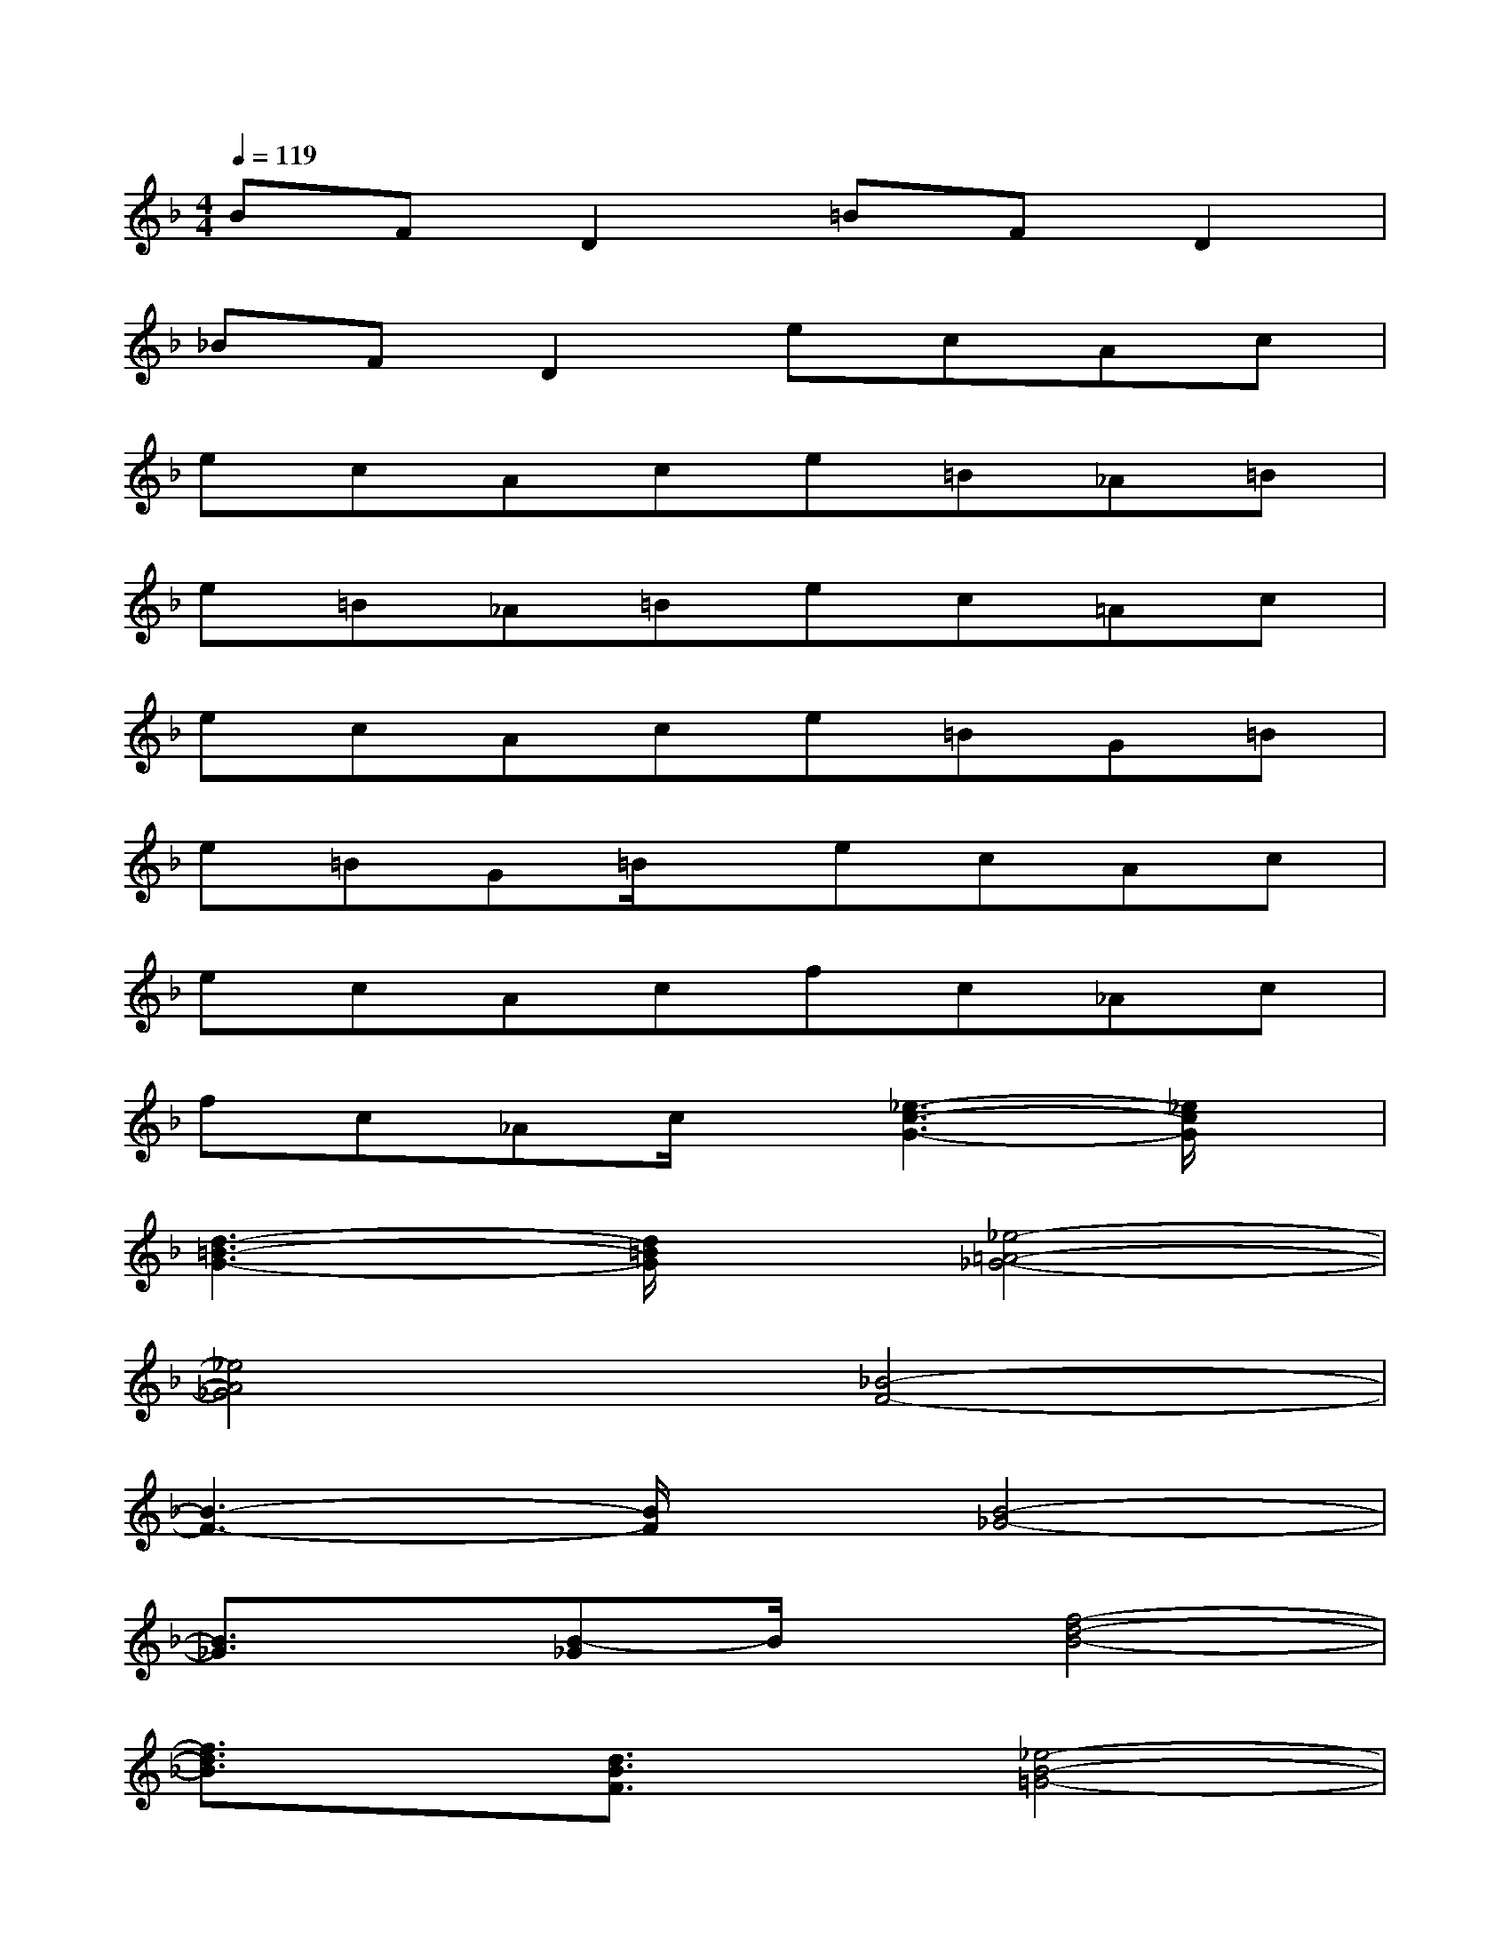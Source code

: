 X:1
T:
M:4/4
L:1/8
Q:1/4=119
K:F%1flats
V:1
BFD2=BFD2|
_BFD2ecAc|
ecAce=B_A=B|
e=B_A=Bec=Ac|
ecAce=BG=B|
e=BG=B/2x/2ecAc|
ecAcfc_Ac|
fc_Ac/2x/2[_e3-c3-G3-][_e/2c/2G/2]x/2|
[d3-=B3-G3-][d/2=B/2G/2]x/2[_e4-=A4-_G4-]|
[_e4A4_G4][_B4-F4-]|
[B3-F3-][B/2F/2]x/2[B4-_G4-]|
[B3/2_G3/2]x/2[B-_G]B/2x/2[f4-d4-B4-]|
[f3/2d3/2B3/2]x/2[d3/2B3/2F3/2]x/2[_e4-B4-=G4-]|
[_e3/2B3/2G3/2]x/2[_e3/2-B3/2G3/2]_e/2[=e3-_d3-A3-][e/2-_d/2A/2]e/2|
(3_d2e2b2ax3|
[e3-_d3-A3-][e/2_d/2A/2]x/2AF=D2